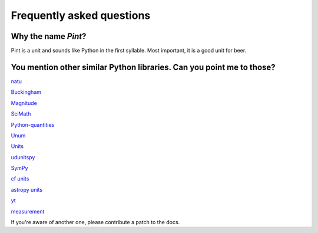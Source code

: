 .. _faq:

Frequently asked questions
==========================


Why the name *Pint*?
--------------------

Pint is a unit and sounds like Python in the first syllable. Most important, it is a good unit for beer.


You mention other similar Python libraries. Can you point me to those?
----------------------------------------------------------------------

`natu <http://kdavies4.github.io/natu/>`_

`Buckingham <https://code.google.com/p/buckingham/>`_

`Magnitude <http://github.com/juanre/magnitude.git>`_

`SciMath <https://github.com/enthought/scimath.git>`_

`Python-quantities <https://github.com/python-quantities/python-quantities.git>`_

`Unum <https://bitbucket.org/kiv/unum>`_

`Units <https://bitbucket.org/adonohue/units/>`_

`udunitspy <https://github.com/blazetopher/udunitspy>`_

`SymPy <http://docs.sympy.org/dev/modules/physics/units.html>`_

`cf units <https://github.com/SciTools/cf_units>`_

`astropy units <https://github.com/astropy/astropy>`_

`yt <https://github.com/yt-project/yt>`_

`measurement <https://github.com/coddingtonbear/python-measurement>`_

If you're aware of another one, please contribute a patch to the docs.
